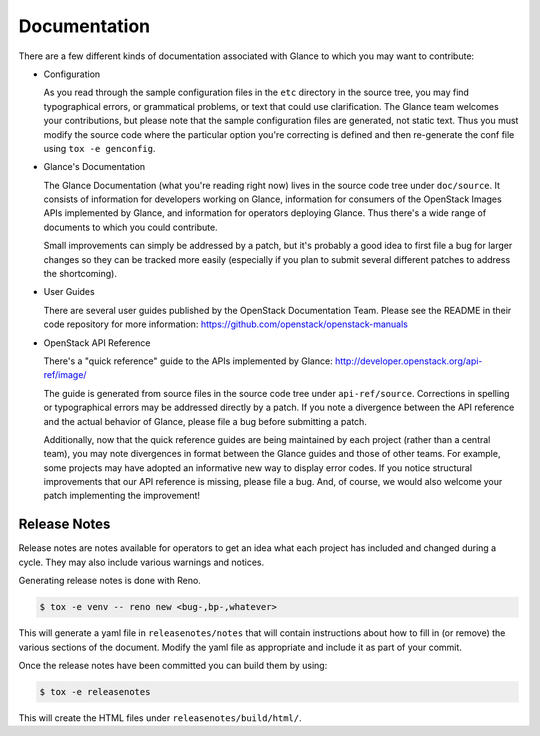 Documentation
=============

There are a few different kinds of documentation associated with Glance to
which you may want to contribute:

* Configuration

  As you read through the sample configuration files in the ``etc`` directory
  in the source tree, you may find typographical errors, or grammatical
  problems, or text that could use clarification.  The Glance team welcomes
  your contributions, but please note that the sample configuration files are
  generated, not static text.  Thus you must modify the source code where the
  particular option you're correcting is defined and then re-generate the conf
  file using ``tox -e genconfig``.

* Glance's Documentation

  The Glance Documentation (what you're reading right now) lives in the source
  code tree under ``doc/source``.  It consists of information for developers
  working on Glance, information for consumers of the OpenStack Images APIs
  implemented by Glance, and information for operators deploying Glance.  Thus
  there's a wide range of documents to which you could contribute.

  Small improvements can simply be addressed by a patch, but it's probably a
  good idea to first file a bug for larger changes so they can be tracked more
  easily (especially if you plan to submit several different patches to address
  the shortcoming).

* User Guides

  There are several user guides published by the OpenStack Documentation Team.
  Please see the README in their code repository for more information:
  https://github.com/openstack/openstack-manuals

* OpenStack API Reference

  There's a "quick reference" guide to the APIs implemented by Glance:
  http://developer.openstack.org/api-ref/image/

  The guide is generated from source files in the source code tree under
  ``api-ref/source``.  Corrections in spelling or typographical errors may be
  addressed directly by a patch.  If you note a divergence between the API
  reference and the actual behavior of Glance, please file a bug before
  submitting a patch.

  Additionally, now that the quick reference guides are being maintained by
  each project (rather than a central team), you may note divergences in format
  between the Glance guides and those of other teams.  For example, some
  projects may have adopted an informative new way to display error codes.  If
  you notice structural improvements that our API reference is missing, please
  file a bug.  And, of course, we would also welcome your patch implementing
  the improvement!
  
Release Notes
-------------

Release notes are notes available for operators to get an idea what each
project has included and changed during a cycle. They may also include
various warnings and notices.

Generating release notes is done with Reno.

.. code-block:: bash

    $ tox -e venv -- reno new <bug-,bp-,whatever>

This will generate a yaml file in ``releasenotes/notes`` that will contain
instructions about how to fill in (or remove) the various sections of
the document. Modify the yaml file as appropriate and include it as
part of your commit.

Once the release notes have been committed you can build them by using:

.. code-block:: bash

   $ tox -e releasenotes

This will create the HTML files under ``releasenotes/build/html/``.
